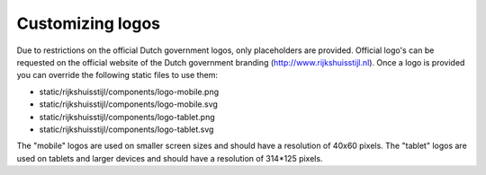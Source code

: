 =================
Customizing logos
=================

Due to restrictions on the official Dutch government logos, only placeholders are provided. Official logo's can be
requested on the official website of the Dutch government branding (http://www.rijkshuisstijl.nl). Once a logo is
provided you can override the following static files to use them:

- static/rijkshuisstijl/components/logo-mobile.png
- static/rijkshuisstijl/components/logo-mobile.svg
- static/rijkshuisstijl/components/logo-tablet.png
- static/rijkshuisstijl/components/logo-tablet.svg

The "mobile" logos are used on smaller screen sizes and should have a resolution of 40x60 pixels.
The "tablet" logos are used on tablets and larger devices and should have a resolution of 314*125 pixels.
